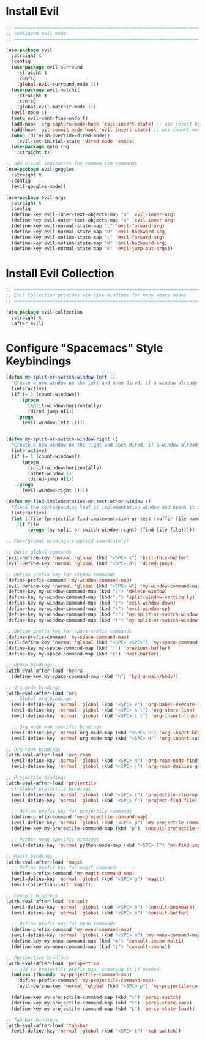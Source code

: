 #+auto_tangle: y

* Install Evil

#+begin_src emacs-lisp :tangle yes
  ;; ===============================================================================
  ;; configure evil mode
  ;; ===============================================================================

  (use-package evil
    :straight t
    :config
    (use-package evil-surround
      :straight t
      :config
      (global-evil-surround-mode 1))
    (use-package evil-matchit
      :straight t
      :config
      (global-evil-matchit-mode 1))
    (evil-mode 1)
    (setq evil-want-fine-undo t)
    (add-hook 'org-capture-mode-hook 'evil-insert-state) ;; use insert by default for org capture
    (add-hook 'git-commit-mode-hook 'evil-insert-state) ;; use insert mode by default for magit commits
    (when (dirvish-override-dired-mode))
      (evil-set-initial-state 'dired-mode 'emacs)
    (use-package goto-chg
      :straight t))

  ;; add visual indicators for common vim commands
  (use-package evil-goggles
    :straight t
    :config
    (evil-goggles-mode))

  (use-package evil-args
    :straight t
    :config
    (define-key evil-inner-text-objects-map "a" 'evil-inner-arg)
    (define-key evil-outer-text-objects-map "a" 'evil-inner-arg)
    (define-key evil-normal-state-map "L" 'evil-forward-arg)
    (define-key evil-normal-state-map "H" 'evil-backward-arg)
    (define-key evil-motion-state-map "L" 'evil-forward-arg)
    (define-key evil-motion-state-map "H" 'evil-backward-arg)
    (define-key evil-normal-state-map "K" 'evil-jump-out-args))
#+end_src

* Install Evil Collection

#+begin_src emacs-lisp :tangle yes
  ;; ===============================================================================
  ;; Evil Collection provides vim-like bindings for many emacs modes
  ;; ===============================================================================

  (use-package evil-collection
    :straight t
    :after evil)
#+end_src

* Configure "Spacemacs" Style Keybindings

#+begin_src emacs-lisp :tangle yes
  (defun my-split-or-switch-window-left ()
    "Create a new window on the left and open dired, if a window already exists move there"
    (interactive)
    (if (= 1 (count-windows))
        (progn
          (split-window-horizontally)
          (dired-jump nil))
      (progn
        (evil-window-left 1))))


  (defun my-split-or-switch-window-right ()
    "Create a new window on the right and open dired, if a window already exists move there"
    (interactive)
    (if (= 1 (count-windows))
        (progn
          (split-window-horizontally)
          (other-window 1)
          (dired-jump nil))
      (progn
        (evil-window-right 1))))
#+end_src

#+begin_src emacs-lisp :tangle yes
  (defun my-find-implementation-or-test-other-window ()
    "Finds the corresponding test or implementation window and opens it in a new or existing horizontal split"
    (interactive)
    (let ((file (projectile-find-implementation-or-test (buffer-file-name))))
      (if file
          (progn (my-split-or-switch-window-right) (find-file file)))))
#+end_src

#+begin_src emacs-lisp :tangle yes
  ;; Core/global bindings (applied immediately)

  ;; Basic global commands
  (evil-define-key 'normal 'global (kbd "<SPC> x") 'kill-this-buffer)
  (evil-define-key 'normal 'global (kbd "<SPC> d") 'dired-jump)

  ;; Define prefix key for window commands
  (define-prefix-command 'my-window-command-map)
  (evil-define-key 'normal 'global (kbd "<SPC> w") 'my-window-command-map)
  (define-key my-window-command-map (kbd "c") 'delete-window)
  (define-key my-window-command-map (kbd "v") 'split-window-vertically)
  (define-key my-window-command-map (kbd "j") 'evil-window-down)
  (define-key my-window-command-map (kbd "k") 'evil-window-up)
  (define-key my-window-command-map (kbd "h") 'my-split-or-switch-window-left)
  (define-key my-window-command-map (kbd "l") 'my-split-or-switch-window-right)

  ;; Define prefix key for space prefix commands
  (define-prefix-command 'my-space-command-map)
  (evil-define-key 'normal 'global (kbd "<SPC> <SPC>") 'my-space-command-map)
  (define-key my-space-command-map (kbd "j") 'previous-buffer)
  (define-key my-space-command-map (kbd "k") 'next-buffer)

  ;; Hydra bindings
  (with-eval-after-load 'hydra
    (define-key my-space-command-map (kbd "h") 'hydra-main/body))

  ;; Org mode bindings
  (with-eval-after-load 'org
    ;; Global org bindings
    (evil-define-key 'normal 'global (kbd "<SPC> e") 'org-babel-execute-src-block)
    (evil-define-key 'normal 'global (kbd "<SPC> s l") 'org-store-link)
    (evil-define-key 'normal 'global (kbd "<SPC> i l") 'org-insert-link)

    ;; Org mode map specific bindings
    (evil-define-key 'normal org-mode-map (kbd "<SPC> h") 'org-insert-heading)
    (evil-define-key 'normal org-mode-map (kbd "<SPC> H") 'org-insert-subheading))

  ;; Org-roam bindings
  (with-eval-after-load 'org-roam
    (evil-define-key 'normal 'global (kbd "<SPC> n") 'org-roam-node-find)
    (evil-define-key 'normal 'global (kbd "<SPC> j") 'org-roam-dailies-goto-today))

  ;; Projectile bindings
  (with-eval-after-load 'projectile
    ;; Global projectile bindings
    (evil-define-key 'normal 'global (kbd "<SPC> r") 'projectile-ripgrep)
    (evil-define-key 'normal 'global (kbd "<SPC> f") 'project-find-file)

    ;; Define prefix key for projectile commands
    (define-prefix-command 'my-projectile-command-map)
    (evil-define-key 'normal 'global (kbd "<SPC> p") 'my-projectile-command-map)
    (define-key my-projectile-command-map (kbd "p") 'consult-projectile-switch-project)

    ;; Python mode specific bindings
    (evil-define-key 'normal python-mode-map (kbd "<SPC> T") 'my-find-implementation-or-test-other-window))

  ;; Magit bindings
  (with-eval-after-load 'magit
    ;; Define prefix key for magit commands
    (define-prefix-command 'my-magit-command-map)
    (evil-define-key 'normal 'global (kbd "<SPC> g") 'magit)
    (evil-collection-init 'magit))

  ;; Consult bindings
  (with-eval-after-load 'consult
    (evil-define-key 'normal 'global (kbd "<SPC> b") 'consult-bookmark)
    (evil-define-key 'normal 'global (kbd "<SPC> o") 'consult-buffer)

    ;; Define prefix key for menu commands
    (define-prefix-command 'my-menu-command-map)
    (evil-define-key 'normal 'global (kbd "<SPC> m") 'my-menu-command-map)
    (define-key my-menu-command-map (kbd "m") 'consult-imenu-multi)
    (define-key my-menu-command-map (kbd "i") 'consult-imenu))

  ;; Perspective bindings
  (with-eval-after-load 'perspective
    ;; Add to projectile prefix map, creating it if needed
    (unless (fboundp 'my-projectile-command-map)
      (define-prefix-command 'my-projectile-command-map)
      (evil-define-key 'normal 'global (kbd "<SPC> p") 'my-projectile-command-map))

    (define-key my-projectile-command-map (kbd "s") 'persp-switch)
    (define-key my-projectile-command-map (kbd "S") 'persp-state-save)
    (define-key my-projectile-command-map (kbd "L") 'persp-state-load))

  ;; Tab-bar bindings
  (with-eval-after-load 'tab-bar
    (evil-define-key 'normal 'global (kbd "<SPC> t") 'tab-switch))
#+end_src 

